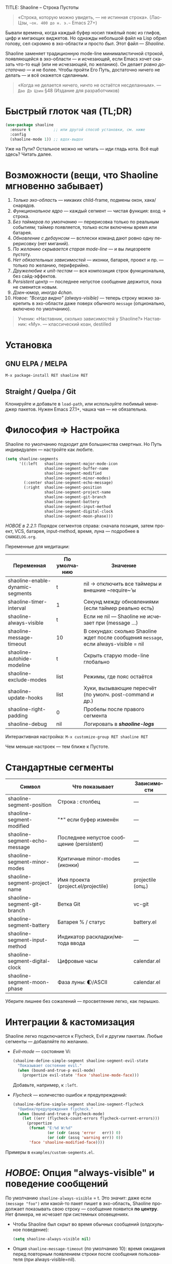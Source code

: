 TITLE: Shaoline – Строка Пустоты
#+AUTHOR: Бродячий Байт (следуя за пастушком вола)
#+VERSION: 2.2.2
#+EMAIL: 11111000000@email.com
#+LANGUAGE: ru
#+OPTIONS: num:nil ^:nil toc:2

#+begin_quote
«Строка, которую можно увидеть, — не истинная строка».
  (Лао-Цзы, ~~ок. 400 до н. э.~~ Emacs 27+)
#+end_quote

#+ATTR_ORG: :width 80%
[[file:screenshot-shaoline.png]]

Бывали времена, когда каждый буфер носил тяжёлый пояс из глифов, цифр и мигающих виджетов.  
Но однажды небольшой файл на Lisp обрил голову, сел скромно в эхо-области и просто /был/.  
Этот файл — /Shaoline/.

Shaoline заменяет традиционную mode-line минималистичной строкой, появляющейся в эхо-области — и исчезающей, если Emacs хочет сказать что-то ещё (или не исчезающей, по желанию).  
Он делает /ровно достаточно/ — и не более. Чтобы пройти Его Путь, достаточно ничего не делать — и всё окажется сделанным.

#+begin_quote
«Когда не делается ничего, ничто не остаётся несделанным».
— ~Дао Дэ Цзин~ §48 (Издание для разработчиков)
#+end_quote

* Быстрый глоток чая (TL;DR)

#+begin_src emacs-lisp
(use-package shaoline
  :ensure t          ;; или другой способ установки, см. ниже
  :config
  (shaoline-mode 1)) ;; вдох-выдох
#+end_src

Уже на Пути? Остальное можно не читать — иди гладь кота.  
Всё ещё здесь? Читать далее.

* Возможности (вещи, что Shaoline мгновенно забывает)

1. /Только эхо-область/ — никаких child-frame, подмены окон, хака/снарядов.
2. /Функциональное ядро/ — каждый сегмент — чистая функция: вход → строка.
3. /Без таймеров по умолчанию/ — перерисовка только по реальным событиям; таймер появляется, только если включены время или батарея.
4. /Обновление с дебаунсом/ — всплески команд дают ровно одну перерисовку (нет миганий).
5. /По желанию скрывается старая mode-line/ — и вы лицезреете пустоту.
6. /Нет обязательных зависимостей/ — иконки, батарея, проект и пр. — только по желанию, периферийно.
7. /Дружелюбие к unit-тестам/ — вся композиция строк функциональна, без сайд-эффектов.
8. /Persistent центр/ — последнее непустое сообщение держится, пока не сменится новым.
9. /Дзен-юмор, иногда 4chan/.
10. /Новое: "Всегда видно" (always-visible)/ — теперь строку можно закрепить в эхо-области даже поверх обычного ~message~ (опционально, включено по умолчанию).

#+begin_quote
Ученик: «Наставник, сколько зависимостей у Shaoline?»  
Наставник: «Му».
— классический коан, destilled
#+end_quote

* Установка

** GNU ELPA / MELPA

#+begin_src emacs-lisp
M-x package-install RET shaoline RET
#+end_src

** Straight / Quelpa / Git

Клонируйте и добавьте в =load-path=, или используйте любимый менеджер пакетов.  
Нужен Emacs 27.1+, чашка чая — не обязательна.

* Философия ⇒ Настройка

Shaoline по умолчанию подходит для большинства смертных.  
Но Путь индивидуален — настройте как любите.

#+begin_src emacs-lisp
(setq shaoline-segments
      '((:left   shaoline-segment-major-mode-icon
                 shaoline-segment-buffer-name
                 shaoline-segment-modified
                 shaoline-segment-minor-modes)
        (:center shaoline-segment-echo-message)
        (:right  shaoline-segment-position
                 shaoline-segment-project-name
                 shaoline-segment-git-branch
                 shaoline-segment-battery
                 shaoline-segment-input-method
                 shaoline-segment-digital-clock
                 shaoline-segment-moon-phase)))
#+end_src

/НОВОЕ в 2.2.1:/  
Порядок сегментов справа: сначала позиция, затем проект, VCS, батарея, input-method, время, луна — подробнее в =CHANGELOG.org=.

Переменные для медитации:

| Переменная                         | По умолчанию | Значение                                                     |
|-------------------------------------|-------------|--------------------------------------------------------------|
| shaoline-enable-dynamic-segments    | t           | nil → отключить все таймеры и внешние ~require~’ы            |
| shaoline-timer-interval             | 1           | Секунд между обновлениями (если таймер реально есть)         |
| shaoline-always-visible             | t           | Если не nil — Shaoline не исчезает при (message ...)         |
| shaoline-message-timeout            | 10          | В секундах: сколько Shaoline ждет после сообщения ~message~, если always-visible = nil |
| shaoline-autohide-modeline          | t           | Скрыть старую mode-line глобально                            |
| shaoline-exclude-modes              | list        | Режимы, где пояс остаётся                                    |
| shaoline-update-hooks               | list        | Хуки, вызывающие пересчёт (по умолч. post-command и др.)     |
| shaoline-right-padding              | 0           | Пробелы после правого сегмента                               |
| shaoline-debug                      | nil         | Логировать в */shaoline-logs/*                               |

Интерактивная настройка:  
=M-x customize-group RET shaoline RET=

Чем меньше настроек — тем ближе к Пустоте.

* Стандартные сегменты

| Символ                             | Что показывает                                 | Зависимости                 |
|------------------------------------+------------------------------------------------+-----------------------------|
| shaoline-segment-position          | Строка : столбец                               | —                           |
| shaoline-segment-modified          | "*" если буфер изменён                         | —                           |
| shaoline-segment-echo-message      | Последнее непустое сообщение (persistent)       | —                           |
| shaoline-segment-minor-modes       | Критичные minor-modes (иконки)                 | —                           |
| shaoline-segment-project-name      | Имя проекта (project.el/projectile)            | projectile (опц.)           |
| shaoline-segment-git-branch        | Ветка Git                                      | vc-git                      |
| shaoline-segment-battery           | Батарея % / статус                             | battery.el                  |
| shaoline-segment-input-method      | Индикатор раскладки/метода ввода               | —                           |
| shaoline-segment-digital-clock     | Цифровые часы                                  | calendar.el                 |
| shaoline-segment-moon-phase        | Фаза луны: 🌓/ASCII                             | calendar.el                 |

Уберите лишнее без сожалений — просветление легко, как перышко.

* Интеграции & кастомизация

Shaoline легко подключается к Flycheck, Evil и другим пакетам. Любые сегменты — добавляйте по желанию.

- /Evil-mode/ — состояние Vi:

  #+begin_src emacs-lisp
  (shaoline-define-simple-segment shaoline-segment-evil-state
    "Показывает состояние evil."
    (when (bound-and-true-p evil-mode)
      (propertize evil-state 'face 'shaoline-mode-face)))
  #+end_src

  Добавьте, например, к =:left=.

- /Flycheck/ — количество ошибок и предупреждений:

  #+begin_src emacs-lisp
  (shaoline-define-simple-segment shaoline-segment-flycheck
    "Ошибки/предупреждения flycheck."
    (when (bound-and-true-p flycheck-mode)
      (let ((err (flycheck-count-errors flycheck-current-errors)))
        (propertize
         (format "E:%d W:%d"
                 (or (cdr (assq 'error   err)) 0)
                 (or (cdr (assq 'warning err)) 0))
         'face 'shaoline-modified-face))))
  #+end_src

Примеры в =examples/custom-segments.el=.

* /НОВОЕ/: Опция "always-visible" и поведение сообщений

По умолчанию ~shaoline-always-visible~ = t. Это значит: даже если ~(message "foo")~ или какой-то пакет пишет в эхо-область, Shaoline продолжает показывать свою строку — сообщение появится *по центру*.  
Нет фликера, не исчезает при системных оповещениях.

- Чтобы Shaoline был скрыт во время обычных сообщений (олдскульное поведение):

  #+begin_src emacs-lisp
  (setq shaoline-always-visible nil)
  #+end_src

- Опция =shaoline-message-timeout= (по умолчанию 10): время ожидания перед повторным появлением строки после сообщения пользователя (при always-visible=nil).

Любые пользовательские сообщения (~message~, ~display-warning~ и проч.) теперь будут держаться в центральном сегменте, пока не придёт новое непустое — либо пока вы явно не очистите ~(message nil)~.

* Напишите свой сегмент (станьте Наставником)

Любой сегмент — функция, возвращающая строку.

#+begin_src emacs-lisp
(shaoline-define-segment shaoline-segment-buffer-size (buffer)
  "Размер буфера в KiB."
  (format "%.1f KiB" (/ (buffer-size buffer) 1024.0)))

(push 'shaoline-segment-buffer-size (alist-get :right shaoline-segments))
#+end_src

Побочные эффекты — кармический долг: избегайте их.

* FAQ (Часто задаваемые коаны)

1. /Куда делась старая mode-line?/ Снимите флаг =shaoline-autohide-modeline=.
2. /Почему Shaoline исчезает при M-x?/ Говорит минибуфер? Shaoline ждёт.
3. /Можно Doom-иконки?/ Установите =all-the-icons=.
4. /Высокий CPU?/ Другое расширение спамит ~message~. Включите =shaoline-debug=.
5. /TTY-режим?/ Иконки исчезнут, луна превратится в ASCII — дзен останется.
6. /Сообщение в центре держится вечно?/ Очистите =(message nil)=.
7. /Многострочные сообщения?/ Первая строка + “[more]”. Остальное — мерцает кратко.
8. /Как закрепить Shaoline даже при чужих message?/ Поставьте =shaoline-always-visible= t.

* Диагностика

| Симптом              | Возможная причина                         | Быстрый тест / решение                                      |
|----------------------+-------------------------------------------+-------------------------------------------------------------|
| Мерцание             | Пакет посылает пустой message             | =(setq shaoline-debug t)= → *shaoline-logs*                     |
| Нет правой части     | Окно узкое                                | Расширьте или уменьшите shaoline-right-padding              |
| Батарея N/A          | Нет батареи/функция nil                   | Примите бренность, скройте сегмент                          |
| Центр застрял        | Нет нового сообщения                      | =(message "clear")=, затем =(message nil)=                      |
| Центр пуст           | Нет сегмента, advice не работает          | Убедитесь в наличии shaoline-segment-echo-message в :center |
| Строка не появляется | shaoline-always-visible=nil, ждет timeout | shaoline-always-visible=t                                   |

* Новые ростки бамбука — расширенная мудрость (v2.2.1+)

** Индекс сегментов (карманный свиток)

| Символ                                | Чистый? | Нужно обновлять? | Необходим пакет         |
|---------------------------------------+---------+------------------+-------------------------|
| shaoline-segment-modified             | ✔︎       | —                | —                       |
| shaoline-segment-position             | ✔︎       | —                | —                       |
| shaoline-segment-minor-modes          | ✔︎       | —                | —                       |
| shaoline-segment-major-mode           | ✔︎       | —                | —                       |
| shaoline-segment-project-name         | ✔︎       | —                | projectile (по желанию) |
| shaoline-segment-git-branch           | ✔︎       | —                | vc-git                  |
| shaoline-segment-vcs-state            | ✔︎       | —                | vc-git                  |
| shaoline-segment-echo-message         | ✔︎       | —                | —                       |
| shaoline-segment-input-method         | ✔︎       | —                | —                       |
| shaoline-segment-battery              | ✔︎       | ✔︎                | battery.el              |
| shaoline-segment-digital-clock        | ✔︎       | ✔︎                | calendar.el             |
| shaoline-segment-moon-phase           | ✔︎       | ✔︎                | calendar.el             |
| shaoline-segment-flycheck             | ✔︎       | —                | flycheck/flymake        |
| shaoline-segment-buffer-size (пример) | ✔︎       | —                | —                       |

"✔︎ таймер" = требует периодического обновления, но Shaoline будет заводить таймер *только если* хотя бы один такой сегмент используется!

** Индикатор метода ввода (раскладка, язык)

#+begin_src emacs-lisp
(push 'shaoline-segment-input-method
      (alist-get :right shaoline-segments))
#+end_src

Показывает “EN”, если метод ввода не активен, иначе — его имя (“РУС”, “日”, ...)

** Книга рецептов

1. Org-clock в центре:

   #+begin_src emacs-lisp
   (shaoline-define-simple-segment shaoline-segment-org-clock
     "Текущий Org-clock."
     (when (and (fboundp 'org-clocking-p) (org-clocking-p))
       (concat "🕑 " (org-clock-get-clock-string))))
   (push 'shaoline-segment-org-clock (alist-get :center shaoline-segments))
   #+end_src

2. Tree-sitter язык (Emacs 29+):

   #+begin_src emacs-lisp
   (shaoline-define-simple-segment shaoline-segment-ts-lang
     "Имя языка tree-sitter."
     (when (boundp 'treesit-language-at)
       (format "%s" (treesit-language-at (point)))))
   (push 'shaoline-segment-ts-lang (alist-get :left shaoline-segments))
   #+end_src

3. Имя хоста TRAMP:

   #+begin_src emacs-lisp
   (shaoline-define-simple-segment shaoline-segment-tramp-host
     "Показать user@host при редактировании по TRAMP."
     (when (file-remote-p default-directory)
       (tramp-file-name-host (tramp-dissect-file-name default-directory))))
   (push 'shaoline-segment-tramp-host (alist-get :right shaoline-segments))
   #+end_src

Рецепты приветствуются в PR (=examples/*=)!

** Полное безмолвие

#+begin_src emacs-lisp
(setq shaoline-enable-dynamic-segments nil) ;; ни таймеров, ни require
#+end_src

Подходит: для TTY через SSH, weak-машин и соц. тревожности (или любителей "время — иллюзия").

** Дзэн производительности

• ядро < 0.15 мс; 6 стандартных сегментов < 0.25 мс (на native-comp).  
• ленивый таймер только если есть тайм/бат сегменты  
• подавить шум: =(setq message-log-max nil)=.

** Миграция с ≤ 2.0

| Что изменилось                   | Как адаптироваться                                                       |
|----------------------------------+--------------------------------------------------------------------------|
| Часы + Луна были одним сегментом | используйте =shaoline-segment-digital-clock= и =shaoline-segment-moon-phase= |
| Иконки minor-modes               | добавьте =shaoline-segment-minor-modes=                                    |
| Баг persistent-центра            | исправлен                                                                |
| shaoline-msg-filter              | заменен advice`ом; старый код удалите                                    |

** Матрица совместимости (CI)

| Emacs | GUI | TTY | native-comp | Windows | macOS | GNU/Linux |
|-------+-----+-----+-------------+---------+-------+-----------|
|  27.1 | ✔︎   | ✔︎   | —           | ✔︎       | ✔︎     | ✔︎         |
|  28.x | ✔︎   | ✔︎   | —           | ✔︎       | ✔︎     | ✔︎         |
|  29.x | ✔︎   | ✔︎   | ✔︎           | ✔︎       | ✔︎     | ✔︎         |

** Дополнительное чтение

- Быстрый дзен: =README-QUICKZEN.org=
- Часто задаваемые вопросы: =README-FAQ.org=
- CHANGELOG — полный список изменений.

#+begin_quote
«Документация — это палец, указывающий на луну;
Shaoline показывает луну и говорит её фазу».
#+end_quote

* Вклад

Pull-request’ы, issue, поэмы, хайку — всё приветствуется на  
[[https://github.com/11111000000/shaoline][GitHub]].

#+begin_quote
«Встретил мейнтейнера на дороге — пригласи его на лапшу».
— Дзэн-пословица (черновик)
#+end_quote

* Лицензия

MIT. Копируйте, форкайте, привязывайте к змею и отпускайте в небо.

---  
Конец свитка. Закройте буфер, вдохните и возвращайтесь к коду.  
Истинное сокровище — друзья, которых мы обрели на Пути… и возможно, хорошо поставленный коан.
